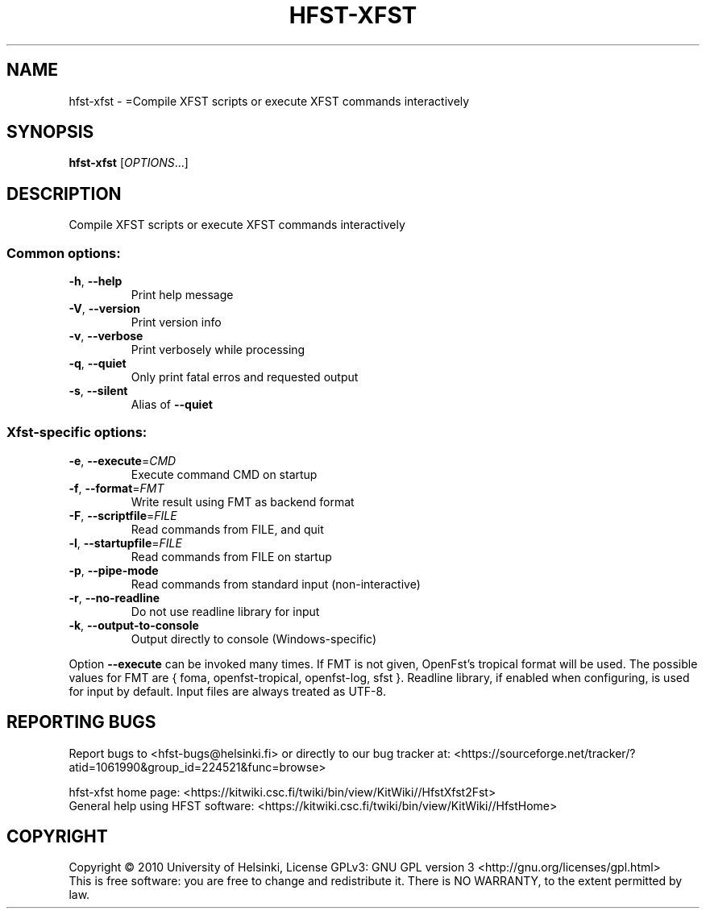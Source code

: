 .\" DO NOT MODIFY THIS FILE!  It was generated by help2man 1.40.4.
.TH HFST-XFST "1" "February 2014" "HFST" "User Commands"
.SH NAME
hfst-xfst \- =Compile XFST scripts or execute XFST commands interactively
.SH SYNOPSIS
.B hfst-xfst
[\fIOPTIONS\fR...]
.SH DESCRIPTION
Compile XFST scripts or execute XFST commands interactively
.SS "Common options:"
.TP
\fB\-h\fR, \fB\-\-help\fR
Print help message
.TP
\fB\-V\fR, \fB\-\-version\fR
Print version info
.TP
\fB\-v\fR, \fB\-\-verbose\fR
Print verbosely while processing
.TP
\fB\-q\fR, \fB\-\-quiet\fR
Only print fatal erros and requested output
.TP
\fB\-s\fR, \fB\-\-silent\fR
Alias of \fB\-\-quiet\fR
.SS "Xfst-specific options:"
.TP
\fB\-e\fR, \fB\-\-execute\fR=\fICMD\fR
Execute command CMD on startup
.TP
\fB\-f\fR, \fB\-\-format\fR=\fIFMT\fR
Write result using FMT as backend format
.TP
\fB\-F\fR, \fB\-\-scriptfile\fR=\fIFILE\fR
Read commands from FILE, and quit
.TP
\fB\-l\fR, \fB\-\-startupfile\fR=\fIFILE\fR
Read commands from FILE on startup
.TP
\fB\-p\fR, \fB\-\-pipe\-mode\fR
Read commands from standard input (non\-interactive)
.TP
\fB\-r\fR, \fB\-\-no\-readline\fR
Do not use readline library for input
.TP
\fB\-k\fR, \fB\-\-output\-to\-console\fR
Output directly to console (Windows\-specific)
.PP
Option \fB\-\-execute\fR can be invoked many times.
If FMT is not given, OpenFst's tropical format will be used.
The possible values for FMT are { foma, openfst\-tropical, openfst\-log, sfst }.
Readline library, if enabled when configuring, is used for input by default.
Input files are always treated as UTF\-8.
.SH "REPORTING BUGS"
Report bugs to <hfst\-bugs@helsinki.fi> or directly to our bug tracker at:
<https://sourceforge.net/tracker/?atid=1061990&group_id=224521&func=browse>
.PP
hfst\-xfst home page:
<https://kitwiki.csc.fi/twiki/bin/view/KitWiki//HfstXfst2Fst>
.br
General help using HFST software:
<https://kitwiki.csc.fi/twiki/bin/view/KitWiki//HfstHome>
.SH COPYRIGHT
Copyright \(co 2010 University of Helsinki,
License GPLv3: GNU GPL version 3 <http://gnu.org/licenses/gpl.html>
.br
This is free software: you are free to change and redistribute it.
There is NO WARRANTY, to the extent permitted by law.
